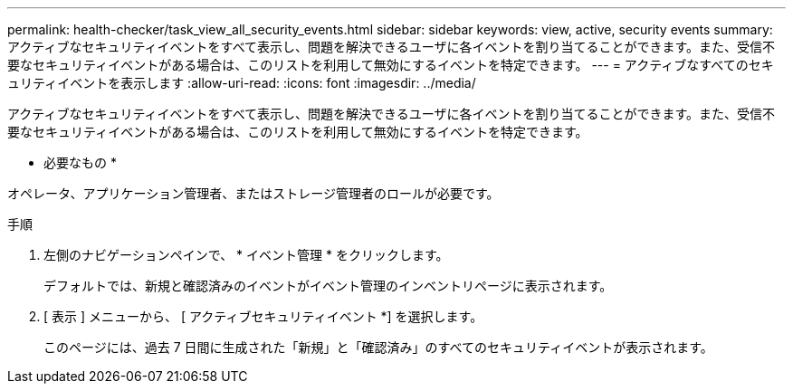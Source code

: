 ---
permalink: health-checker/task_view_all_security_events.html 
sidebar: sidebar 
keywords: view, active, security events 
summary: アクティブなセキュリティイベントをすべて表示し、問題を解決できるユーザに各イベントを割り当てることができます。また、受信不要なセキュリティイベントがある場合は、このリストを利用して無効にするイベントを特定できます。 
---
= アクティブなすべてのセキュリティイベントを表示します
:allow-uri-read: 
:icons: font
:imagesdir: ../media/


[role="lead"]
アクティブなセキュリティイベントをすべて表示し、問題を解決できるユーザに各イベントを割り当てることができます。また、受信不要なセキュリティイベントがある場合は、このリストを利用して無効にするイベントを特定できます。

* 必要なもの *

オペレータ、アプリケーション管理者、またはストレージ管理者のロールが必要です。

.手順
. 左側のナビゲーションペインで、 * イベント管理 * をクリックします。
+
デフォルトでは、新規と確認済みのイベントがイベント管理のインベントリページに表示されます。

. [ 表示 ] メニューから、 [ アクティブセキュリティイベント *] を選択します。
+
このページには、過去 7 日間に生成された「新規」と「確認済み」のすべてのセキュリティイベントが表示されます。


